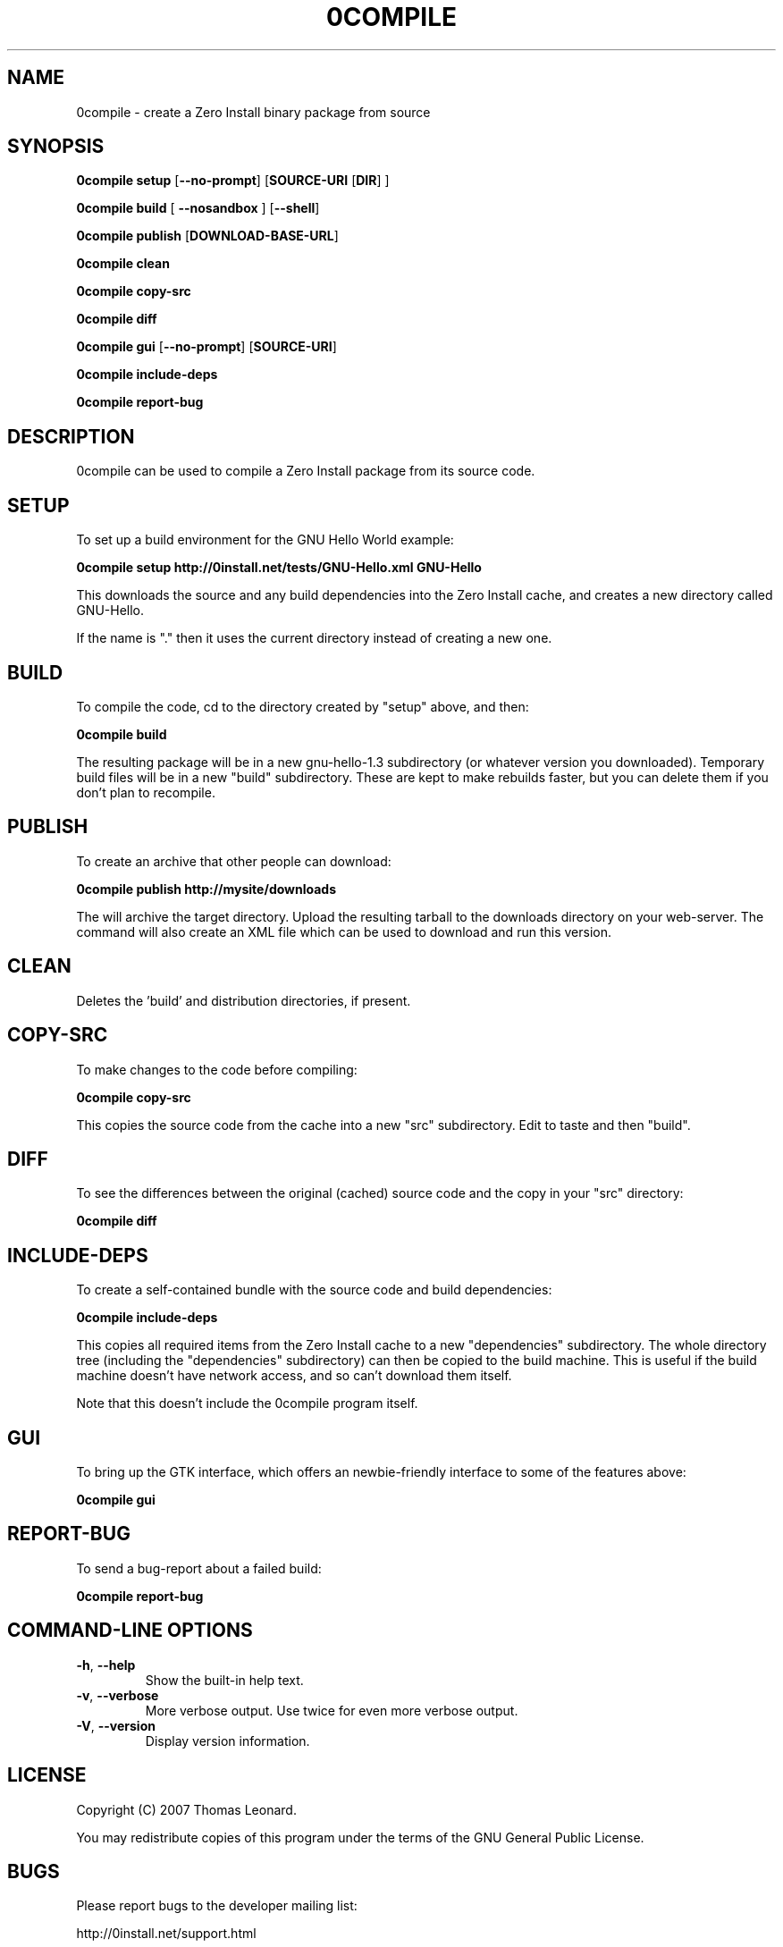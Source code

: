 .TH 0COMPILE 1 "2009" "Thomas Leonard" ""
.SH NAME
0compile \- create a Zero Install binary package from source

.SH SYNOPSIS

.B 0compile setup
[\fB--no-prompt\fP] [\fBSOURCE-URI\fP [\fBDIR\fP] ]

.B 0compile build
[\fB --nosandbox\fP ] [\fB--shell\fP]

.B 0compile publish
[\fBDOWNLOAD-BASE-URL\fP]

.B 0compile clean

.B 0compile copy-src

.B 0compile diff

.B 0compile gui
[\fB--no-prompt\fP] [\fBSOURCE-URI\fP]

.B 0compile include-deps

.B 0compile report-bug

.SH DESCRIPTION
.PP
0compile can be used to compile a Zero Install package from its source code.

.SH SETUP

.PP
To set up a build environment for the GNU Hello World example:

.B 0compile setup http://0install.net/tests/GNU-Hello.xml GNU-Hello

.PP
This downloads the source and any build dependencies into the Zero Install
cache, and creates a new directory called GNU-Hello.

.PP
If the name is "." then it uses the current directory instead of creating a new one.

.SH BUILD

.PP
To compile the code, cd to the directory created by "setup" above, and then:

.B 0compile build

.PP
The resulting package will be in a new gnu-hello-1.3 subdirectory (or whatever version you downloaded).
Temporary build files will be in a new "build" subdirectory. These are kept to make rebuilds faster, but
you can delete them if you don't plan to recompile.

.SH PUBLISH

.PP
To create an archive that other people can download:

.B 0compile publish http://mysite/downloads

The will archive the target directory. Upload the resulting tarball to the downloads directory on your web-server.
The command will also create an XML file which can be used to download and run this version.

.SH CLEAN

Deletes the 'build' and distribution directories, if present.

.SH COPY-SRC

.PP
To make changes to the code before compiling:

.B 0compile copy-src

This copies the source code from the cache into a new "src" subdirectory. Edit to taste and then "build".

.SH DIFF

To see the differences between the original (cached) source code and the copy in your "src" directory:

.B 0compile diff

.SH INCLUDE-DEPS

To create a self-contained bundle with the source code and build dependencies:

.B 0compile include-deps

This copies all required items from the Zero Install cache to a new "dependencies" subdirectory. The whole
directory tree (including the "dependencies" subdirectory) can then be copied to the build machine. This is
useful if the build machine doesn't have network access, and so can't download them itself.

.PP
Note that this doesn't include the 0compile program itself.

.SH GUI

To bring up the GTK interface, which offers an newbie-friendly interface to some of the features above:

.B 0compile gui

.SH REPORT-BUG

To send a bug-report about a failed build:

.B 0compile report-bug


.SH COMMAND-LINE OPTIONS

.TP
\fB-h\fP, \fB--help\fP
Show the built-in help text.

.TP
\fB-v\fP, \fB--verbose\fP
More verbose output. Use twice for even more verbose output.

.TP
\fB-V\fP, \fB--version\fP
Display version information.

.SH LICENSE
.PP
Copyright (C) 2007 Thomas Leonard.

.PP
You may redistribute copies of this program under the terms of the GNU General Public License.
.SH BUGS
.PP
Please report bugs to the developer mailing list:

http://0install.net/support.html

.SH AUTHOR
.PP
The Zero Install Injector was created by Thomas Leonard.

.SH SEE ALSO
0launch(1), 0store(1)
.PP
The Zero Install web-site:

.B http://0install.net/0compile.html
